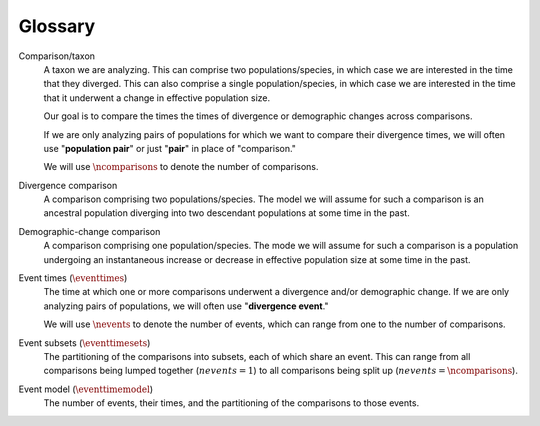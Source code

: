 
.. _glossary:

########
Glossary
########

.. glossary::
    :sorted:

Comparison/taxon
    A taxon we are analyzing.
    This can comprise two populations/species, in which case we are interested
    in the time that they diverged.
    This can also comprise a single population/species, in which case we are
    interested in the time that it underwent a change in effective population
    size.

    Our goal is to compare the times the times of divergence or demographic
    changes across comparisons.

    If we are only analyzing pairs of populations for which we want to compare
    their divergence times, we will often use "**population pair**" or just
    "**pair**" in place of "comparison."

    We will use :math:`\ncomparisons{}` to denote the number of comparisons.

Divergence comparison
    A comparison comprising two populations/species.
    The model we will assume for such a comparison is an ancestral population
    diverging into two descendant populations at some time in the past.

    .. _divergence_comparison_cartoon:
    .. image:: /_static/div-model-singleton.svg
       :align: center
       :width: 50%
       :alt: divergence comparison cartoon

Demographic-change comparison
    A comparison comprising one population/species.
    The mode we will assume for such a comparison is a population undergoing an
    instantaneous increase or decrease in effective population size at some
    time in the past.

    .. _demog_comparison_cartoon:
    .. image:: /_static/demog-model-singleton.svg
       :align: center
       :width: 50%
       :alt: divergence comparison cartoon

Event times (:math:`\eventtimes`)
    The time at which one or more comparisons underwent a divergence and/or
    demographic change.
    If we are only analyzing pairs of populations, we will often use
    "**divergence event**."

    We will use :math:`\nevents{}` to denote the number of events, which can
    range from one to the number of comparisons.

Event subsets (:math:`\eventtimesets`)
    The partitioning of the comparisons into subsets, each of which share an
    event.
    This can range from all comparisons being lumped together (:math:`nevents{}
    = 1`) to all comparisons being split up (:math:`nevents{} =
    \ncomparisons{}`).

Event model (:math:`\eventtimemodel`)
    The number of events, their times, and the partitioning of the comparisons
    to those events.

